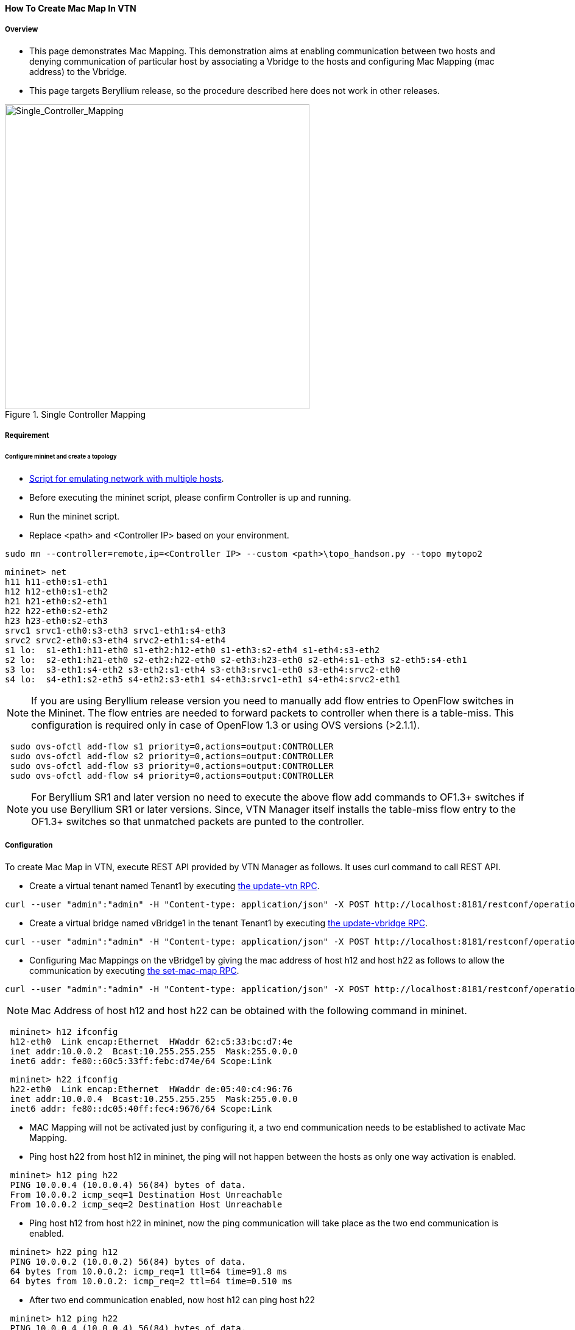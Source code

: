 ==== How To Create Mac Map In VTN

===== Overview

* This page demonstrates Mac Mapping. This demonstration aims at enabling communication between two hosts and denying communication of particular host by associating a Vbridge to the hosts and configuring Mac Mapping (mac address) to the Vbridge.

* This page targets Beryllium release, so the procedure described here does not work in other releases.

.Single Controller Mapping
image::vtn/Single_Controller_Mapping.png["Single_Controller_Mapping",width=500]

===== Requirement

====== Configure mininet and create a topology

* https://wiki.opendaylight.org/view/OpenDaylight_Virtual_Tenant_Network_(VTN):Scripts:Mininet#Network_with_Multiple_Hosts_for_Service_Function_Chain[Script for emulating network with multiple hosts].
* Before executing the mininet script, please confirm Controller is up and running.
* Run the mininet script.
* Replace <path> and <Controller IP> based on your environment.

----
sudo mn --controller=remote,ip=<Controller IP> --custom <path>\topo_handson.py --topo mytopo2
----

----
mininet> net
h11 h11-eth0:s1-eth1
h12 h12-eth0:s1-eth2
h21 h21-eth0:s2-eth1
h22 h22-eth0:s2-eth2
h23 h23-eth0:s2-eth3
srvc1 srvc1-eth0:s3-eth3 srvc1-eth1:s4-eth3
srvc2 srvc2-eth0:s3-eth4 srvc2-eth1:s4-eth4
s1 lo:  s1-eth1:h11-eth0 s1-eth2:h12-eth0 s1-eth3:s2-eth4 s1-eth4:s3-eth2
s2 lo:  s2-eth1:h21-eth0 s2-eth2:h22-eth0 s2-eth3:h23-eth0 s2-eth4:s1-eth3 s2-eth5:s4-eth1
s3 lo:  s3-eth1:s4-eth2 s3-eth2:s1-eth4 s3-eth3:srvc1-eth0 s3-eth4:srvc2-eth0
s4 lo:  s4-eth1:s2-eth5 s4-eth2:s3-eth1 s4-eth3:srvc1-eth1 s4-eth4:srvc2-eth1
----

NOTE: If you are using Beryllium release version you need to manually add flow entries to OpenFlow switches in the Mininet. The flow entries are needed to forward packets to controller when there is a table-miss. This configuration is required only in case of OpenFlow 1.3 or using OVS versions (>2.1.1).

----
 sudo ovs-ofctl add-flow s1 priority=0,actions=output:CONTROLLER
 sudo ovs-ofctl add-flow s2 priority=0,actions=output:CONTROLLER
 sudo ovs-ofctl add-flow s3 priority=0,actions=output:CONTROLLER
 sudo ovs-ofctl add-flow s4 priority=0,actions=output:CONTROLLER
----

NOTE: For Beryllium SR1 and later version no need to execute the above flow add commands to OF1.3+ switches if you use Beryllium SR1 or later versions. Since, VTN Manager itself installs the table-miss flow entry to the OF1.3+ switches so that unmatched packets are punted to the controller.

===== Configuration

To create Mac Map in VTN, execute REST API provided by VTN Manager as follows. It uses curl command to call REST API.

* Create a virtual tenant named Tenant1 by executing
  https://jenkins.opendaylight.org/releng/view/vtn/job/vtn-merge-beryllium/lastSuccessfulBuild/artifact/manager/model/target/site/models/vtn.html#update-vtn[the update-vtn RPC].

----
curl --user "admin":"admin" -H "Content-type: application/json" -X POST http://localhost:8181/restconf/operations/vtn:update-vtn -d '{"input":{"tenant-name":"Tenant1"}}'
----

* Create a virtual bridge named vBridge1 in the tenant Tenant1 by executing
  https://jenkins.opendaylight.org/releng/view/vtn/job/vtn-merge-beryllium/lastSuccessfulBuild/artifact/manager/model/target/site/models/vtn-vbridge.html#update-vbridge[the update-vbridge RPC].

----
curl --user "admin":"admin" -H "Content-type: application/json" -X POST http://localhost:8181/restconf/operations/vtn-vbridge:update-vbridge -d '{"input":{"tenant-name":"Tenant1","bridge-name":"vBridge1"}}'
----

* Configuring Mac Mappings on the vBridge1 by giving the mac address of host h12 and host h22 as follows to allow the communication by executing
  https://jenkins.opendaylight.org/releng/view/vtn/job/vtn-merge-beryllium/lastSuccessfulBuild/artifact/manager/model/target/site/models/vtn-mac-map.html#set-mac-map[the set-mac-map RPC].

----
curl --user "admin":"admin" -H "Content-type: application/json" -X POST http://localhost:8181/restconf/operations/vtn-mac-map:set-mac-map -d '{"input":{"operation":"SET","allowed-hosts":["de:05:40:c4:96:76@0","62:c5:33:bc:d7:4e@0"],"tenant-name":"Tenant1","bridge-name":"vBridge1"}}'
----

NOTE: Mac Address of host h12 and host h22 can be obtained with the following command in mininet.

----
 mininet> h12 ifconfig
 h12-eth0  Link encap:Ethernet  HWaddr 62:c5:33:bc:d7:4e
 inet addr:10.0.0.2  Bcast:10.255.255.255  Mask:255.0.0.0
 inet6 addr: fe80::60c5:33ff:febc:d74e/64 Scope:Link
----

----
 mininet> h22 ifconfig
 h22-eth0  Link encap:Ethernet  HWaddr de:05:40:c4:96:76
 inet addr:10.0.0.4  Bcast:10.255.255.255  Mask:255.0.0.0
 inet6 addr: fe80::dc05:40ff:fec4:9676/64 Scope:Link
----

* MAC Mapping will not be activated just by configuring it, a two end communication needs to be established to activate Mac Mapping.

* Ping host h22 from host h12 in mininet, the ping will not happen between the hosts as only one way activation is enabled.

----
 mininet> h12 ping h22
 PING 10.0.0.4 (10.0.0.4) 56(84) bytes of data.
 From 10.0.0.2 icmp_seq=1 Destination Host Unreachable
 From 10.0.0.2 icmp_seq=2 Destination Host Unreachable
----

* Ping host h12 from host h22 in mininet, now the ping communication will take place as the two end communication is enabled.

----
 mininet> h22 ping h12
 PING 10.0.0.2 (10.0.0.2) 56(84) bytes of data.
 64 bytes from 10.0.0.2: icmp_req=1 ttl=64 time=91.8 ms
 64 bytes from 10.0.0.2: icmp_req=2 ttl=64 time=0.510 ms
----

* After two end communication enabled, now host h12 can ping host h22

----
 mininet> h12 ping h22
 PING 10.0.0.4 (10.0.0.4) 56(84) bytes of data.
 64 bytes from 10.0.0.4: icmp_req=1 ttl=64 time=0.780 ms
 64 bytes from 10.0.0.4: icmp_req=2 ttl=64 time=0.079 ms
----

===== Verification

* To view the configured Mac Map of allowed host execute the following command.

----
curl --user "admin":"admin" -H "Content-type: application/json" -X GET http://localhost:8181/restconf/operational/vtn:vtns/vtn/Tenant1/vbridge/vBridge1/mac-map
----

----
{
  "mac-map": {
    "mac-map-status": {
      "mapped-host": [
      {
        "mac-address": "c6:44:22:ba:3e:72",
          "vlan-id": 0,
          "port-id": "openflow:1:2"
      },
      {
        "mac-address": "f6:e0:43:b6:3a:b7",
        "vlan-id": 0,
        "port-id": "openflow:2:2"
      }
      ]
    },
      "mac-map-config": {
        "allowed-hosts": {
          "vlan-host-desc-list": [
          {
            "host": "c6:44:22:ba:3e:72@0"
          },
          {
            "host": "f6:e0:43:b6:3a:b7@0"
          }
          ]
        }
      }
  }
}
----

NOTE:
When Deny is configured a broadcast message is sent to all the hosts connected to the vBridge, so a two end communication need not be establihed like allow, the hosts can communicate directly without any two way communication enabled.

. To Deny host h23 communication from hosts connected on vBridge1, the following configuration can be applied.

----
curl --user "admin":"admin" -H "Content-type: application/json" -X POST http://localhost:8181/restconf/operations/vtn-mac-map:set-mac-map -d '{"input":{"operation": "SET", "denied-hosts": ["0a:d3:ea:3d:8f:a5@0"],"tenant-name": "Tenant1","bridge-name": "vBridge1"}}'
----

===== Cleaning Up

* You can delete the virtual tenant Tenant1 by executing
  https://jenkins.opendaylight.org/releng/view/vtn/job/vtn-merge-beryllium/lastSuccessfulBuild/artifact/manager/model/target/site/models/vtn.html#remove-vtn[the remove-vtn RPC].

----
curl --user "admin":"admin" -H "Content-type: application/json" -X POST http://localhost:8181/restconf/operations/vtn:remove-vtn -d '{"input":{"tenant-name":"Tenant1"}}'
----


